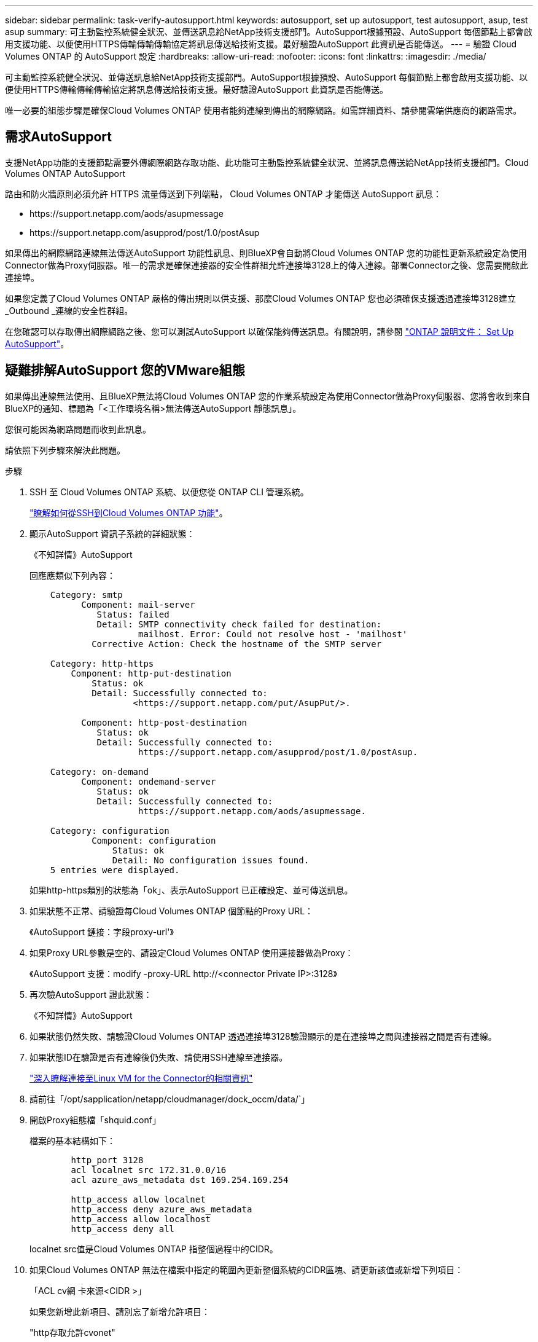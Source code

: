 ---
sidebar: sidebar 
permalink: task-verify-autosupport.html 
keywords: autosupport, set up autosupport, test autosupport, asup, test asup 
summary: 可主動監控系統健全狀況、並傳送訊息給NetApp技術支援部門。AutoSupport根據預設、AutoSupport 每個節點上都會啟用支援功能、以便使用HTTPS傳輸傳輸傳輸協定將訊息傳送給技術支援。最好驗證AutoSupport 此資訊是否能傳送。 
---
= 驗證 Cloud Volumes ONTAP 的 AutoSupport 設定
:hardbreaks:
:allow-uri-read: 
:nofooter: 
:icons: font
:linkattrs: 
:imagesdir: ./media/


[role="lead"]
可主動監控系統健全狀況、並傳送訊息給NetApp技術支援部門。AutoSupport根據預設、AutoSupport 每個節點上都會啟用支援功能、以便使用HTTPS傳輸傳輸傳輸協定將訊息傳送給技術支援。最好驗證AutoSupport 此資訊是否能傳送。

唯一必要的組態步驟是確保Cloud Volumes ONTAP 使用者能夠連線到傳出的網際網路。如需詳細資料、請參閱雲端供應商的網路需求。



== 需求AutoSupport

支援NetApp功能的支援節點需要外傳網際網路存取功能、此功能可主動監控系統健全狀況、並將訊息傳送給NetApp技術支援部門。Cloud Volumes ONTAP AutoSupport

路由和防火牆原則必須允許 HTTPS 流量傳送到下列端點， Cloud Volumes ONTAP 才能傳送 AutoSupport 訊息：

* \https://support.netapp.com/aods/asupmessage
* \https://support.netapp.com/asupprod/post/1.0/postAsup


如果傳出的網際網路連線無法傳送AutoSupport 功能性訊息、則BlueXP會自動將Cloud Volumes ONTAP 您的功能性更新系統設定為使用Connector做為Proxy伺服器。唯一的需求是確保連接器的安全性群組允許連接埠3128上的傳入連線。部署Connector之後、您需要開啟此連接埠。

如果您定義了Cloud Volumes ONTAP 嚴格的傳出規則以供支援、那麼Cloud Volumes ONTAP 您也必須確保支援透過連接埠3128建立_Outbound _連線的安全性群組。

在您確認可以存取傳出網際網路之後、您可以測試AutoSupport 以確保能夠傳送訊息。有關說明，請參閱 https://docs.netapp.com/us-en/ontap/system-admin/setup-autosupport-task.html["ONTAP 說明文件： Set Up AutoSupport"^]。



== 疑難排解AutoSupport 您的VMware組態

如果傳出連線無法使用、且BlueXP無法將Cloud Volumes ONTAP 您的作業系統設定為使用Connector做為Proxy伺服器、您將會收到來自BlueXP的通知、標題為「<工作環境名稱>無法傳送AutoSupport 靜態訊息」。

您很可能因為網路問題而收到此訊息。

請依照下列步驟來解決此問題。

.步驟
. SSH 至 Cloud Volumes ONTAP 系統、以便您從 ONTAP CLI 管理系統。
+
link:task-connecting-to-otc.html["瞭解如何從SSH到Cloud Volumes ONTAP 功能"]。

. 顯示AutoSupport 資訊子系統的詳細狀態：
+
《不知詳情》AutoSupport

+
回應應類似下列內容：

+
[listing]
----
    Category: smtp
          Component: mail-server
             Status: failed
             Detail: SMTP connectivity check failed for destination:
                     mailhost. Error: Could not resolve host - 'mailhost'
            Corrective Action: Check the hostname of the SMTP server

    Category: http-https
        Component: http-put-destination
            Status: ok
            Detail: Successfully connected to:
                    <https://support.netapp.com/put/AsupPut/>.

          Component: http-post-destination
             Status: ok
             Detail: Successfully connected to:
                     https://support.netapp.com/asupprod/post/1.0/postAsup.

    Category: on-demand
          Component: ondemand-server
             Status: ok
             Detail: Successfully connected to:
                     https://support.netapp.com/aods/asupmessage.

    Category: configuration
            Component: configuration
                Status: ok
                Detail: No configuration issues found.
    5 entries were displayed.
----
+
如果http-https類別的狀態為「ok」、表示AutoSupport 已正確設定、並可傳送訊息。

. 如果狀態不正常、請驗證每Cloud Volumes ONTAP 個節點的Proxy URL：
+
《AutoSupport 鏈接：字段proxy-url'》

. 如果Proxy URL參數是空的、請設定Cloud Volumes ONTAP 使用連接器做為Proxy：
+
《AutoSupport 支援：modify -proxy-URL \http://<connector Private IP>:3128》

. 再次驗AutoSupport 證此狀態：
+
《不知詳情》AutoSupport

. 如果狀態仍然失敗、請驗證Cloud Volumes ONTAP 透過連接埠3128驗證顯示的是在連接埠之間與連接器之間是否有連線。
. 如果狀態ID在驗證是否有連線後仍失敗、請使用SSH連線至連接器。
+
https://docs.netapp.com/us-en/bluexp-setup-admin/task-maintain-connectors.html#connect-to-the-linux-vm["深入瞭解連接至Linux VM for the Connector的相關資訊"^]

. 請前往「/opt/sapplication/netapp/cloudmanager/dock_occm/data/`」
. 開啟Proxy組態檔「shquid.conf」
+
檔案的基本結構如下：

+
[listing]
----
        http_port 3128
        acl localnet src 172.31.0.0/16
        acl azure_aws_metadata dst 169.254.169.254

        http_access allow localnet
        http_access deny azure_aws_metadata
        http_access allow localhost
        http_access deny all
----
+
localnet src值是Cloud Volumes ONTAP 指整個過程中的CIDR。

. 如果Cloud Volumes ONTAP 無法在檔案中指定的範圍內更新整個系統的CIDR區塊、請更新該值或新增下列項目：
+
「ACL cv網 卡來源<CIDR >」

+
如果您新增此新項目、請別忘了新增允許項目：

+
"http存取允許cvonet"

+
範例如下：

+
[listing]
----
        http_port 3128
        acl localnet src 172.31.0.0/16
        acl cvonet src 172.33.0.0/16
        acl azure_aws_metadata dst 169.254.169.254

        http_access allow localnet
        http_access allow cvonet
        http_access deny azure_aws_metadata
        http_access allow localhost
        http_access deny all
----
. 編輯組態檔之後、請重新啟動Proxy容器作為Sudo：
+
「Docker重新啟動sid」

. 返回Cloud Volumes ONTAP 到還原CLI、確認Cloud Volumes ONTAP 功能不只能傳送AutoSupport 功能不實的訊息：
+
《不知詳情》AutoSupport


